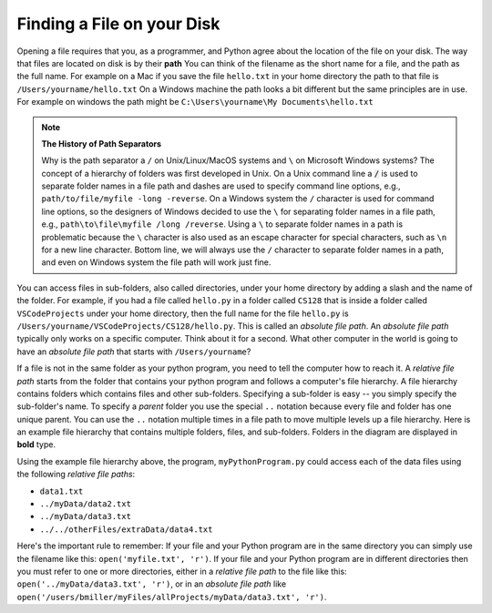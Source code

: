 ..  Copyright (C)  Brad Miller, David Ranum, Jeffrey Elkner, Peter Wentworth, Allen B. Downey, Chris
    Meyers, and Dario Mitchell.  Permission is granted to copy, distribute
    and/or modify this document under the terms of the GNU Free Documentation
    License, Version 1.3 or any later version published by the Free Software
    Foundation; with Invariant Sections being Forward, Prefaces, and
    Contributor List, no Front-Cover Texts, and no Back-Cover Texts.  A copy of
    the license is included in the section entitled "GNU Free Documentation
    License".

.. qnum::
   :prefix: file-1-
   :start: 1

Finding a File on your Disk
~~~~~~~~~~~~~~~~~~~~~~~~~~~

Opening a file requires that you, as a programmer, and Python agree about the
location of the file on your disk.  The way that files are located on disk is
by their **path**  You can think of the filename as the short name for a file,
and the path as the full name.  For example on a Mac if you save the file
``hello.txt`` in your home directory the path to that file is
``/Users/yourname/hello.txt``  On a Windows machine the path looks a bit different
but the same principles are in use.  For example on windows the path might be
``C:\Users\yourname\My Documents\hello.txt``

.. note:: 

   **The History of Path Separators**

   Why is the path separator a ``/`` on Unix/Linux/MacOS systems and ``\`` on
   Microsoft Windows systems? The concept of a hierarchy of folders
   was first developed in Unix. On a Unix command line a :code:`/` is used to
   separate folder names in a file path and dashes are used to specify command line
   options, e.g.,  ``path/to/file/myfile -long -reverse``. On a
   Windows system the ``/`` character is used for command line options, so the designers
   of Windows decided to use the ``\`` for separating folder names in a file
   path, e.g., ``path\to\file\myfile /long /reverse``. Using a
   ``\`` to separate folder names in a path is problematic because the ``\``
   character is also used as an escape character for special characters, such
   as ``\n`` for a new line character. Bottom line, we will always use the ``/``
   character to separate folder names in a path, and even on Windows
   system the file path will work just fine.

.. index:: absolute file path, relative file path

You can access files in sub-folders, also called directories, under your home directory
by adding a slash and the name of the folder.  For example, if you had a file
called ``hello.py`` in a folder called ``CS128`` that is inside a folder called
``VSCodeProjects`` under your home directory, then the full name for the file
``hello.py`` is ``/Users/yourname/VSCodeProjects/CS128/hello.py``.
This is called an *absolute file path*. An *absolute file path* typically
only works on a specific computer. Think about it for a second. What other
computer in the world is going to have an *absolute file path* that starts with
``/Users/yourname``?

If a file is not in the same folder as your python program, you need to tell
the computer how to reach it. A *relative file path* starts from the folder
that contains your python program and follows a computer's file hierarchy. A
file hierarchy contains folders which contains files and other sub-folders.
Specifying a sub-folder is easy -- you simply specify the sub-folder's name.
To specify a *parent* folder you use the special ``..`` notation because every file
and folder has one unique parent. You can use the ``..``
notation multiple times in a file path to move multiple levels up a file
hierarchy. Here is an example file hierarchy that contains multiple folders,
files, and sub-folders. Folders in the diagram are displayed in **bold** type.

.. image:: Figures/ExampleFileHierarchy.png
  :align: center

Using the example file hierarchy above, the program, ``myPythonProgram.py``
could access each of the data files using the following *relative file paths*:

* ``data1.txt``
* ``../myData/data2.txt``
* ``../myData/data3.txt``
* ``../../otherFiles/extraData/data4.txt``

Here's the important rule to remember: If your file and your Python program are
in the same directory you can simply use the filename like this:
``open('myfile.txt', 'r')``. If your file and your Python program are in
different directories then you must refer to one or more directories, 
either in a *relative file path* to the file
like this: ``open('../myData/data3.txt', 'r')``, or in an *absolute file path* like
``open('/users/bmiller/myFiles/allProjects/myData/data3.txt', 'r')``.

